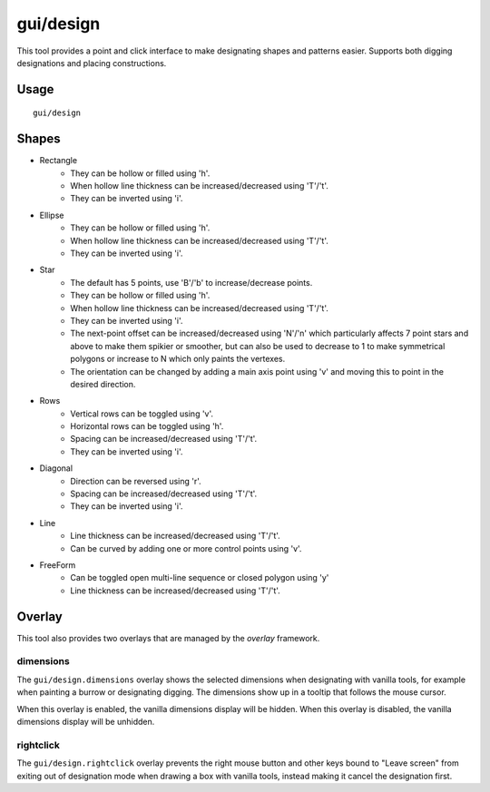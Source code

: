 
gui/design
==========

.. dfhack-tool::
    :summary: Design designation utility with shapes.
    :tags: fort design productivity interface map

This tool provides a point and click interface to make designating shapes
and patterns easier. Supports both digging designations and placing
constructions.

Usage
-----

::

    gui/design

Shapes
------

- Rectangle
    - They can be hollow or filled using 'h'.
    - When hollow line thickness can be increased/decreased using 'T'/'t'.
    - They can be inverted using 'i'.
- Ellipse
    - They can be hollow or filled using 'h'.
    - When hollow line thickness can be increased/decreased using 'T'/'t'.
    - They can be inverted using 'i'.
- Star
    - The default has 5 points, use 'B'/'b' to increase/decrease points.
    - They can be hollow or filled using 'h'.
    - When hollow line thickness can be increased/decreased using 'T'/'t'.
    - They can be inverted using 'i'.
    - The next-point offset can be increased/decreased using 'N'/'n' which
      particularly affects 7 point stars and above to make them spikier or
      smoother, but can also be used to decrease to 1 to make symmetrical
      polygons or increase to N which only paints the vertexes.
    - The orientation can be changed by adding a main axis point using 'v' and
      moving this to point in the desired direction.
- Rows
    - Vertical rows can be toggled using 'v'.
    - Horizontal rows can be toggled using 'h'.
    - Spacing can be increased/decreased using 'T'/'t'.
    - They can be inverted using 'i'.
- Diagonal
    - Direction can be reversed using 'r'.
    - Spacing can be increased/decreased using 'T'/'t'.
    - They can be inverted using 'i'.
- Line
    - Line thickness can be increased/decreased using 'T'/'t'.
    - Can be curved by adding one or more control points using 'v'.
- FreeForm
    - Can be toggled open multi-line sequence or closed polygon using 'y'
    - Line thickness can be increased/decreased using 'T'/'t'.

Overlay
-------

This tool also provides two overlays that are managed by the `overlay`
framework.

dimensions
~~~~~~~~~~

The ``gui/design.dimensions`` overlay shows the selected dimensions when
designating with vanilla tools, for example when painting a burrow or
designating digging. The dimensions show up in a tooltip that follows the mouse
cursor.

When this overlay is enabled, the vanilla dimensions display will be hidden.
When this overlay is disabled, the vanilla dimensions display will be unhidden.

rightclick
~~~~~~~~~~

The ``gui/design.rightclick`` overlay prevents the right mouse button and other
keys bound to "Leave screen" from exiting out of designation mode when drawing
a box with vanilla tools, instead making it cancel the designation first.
